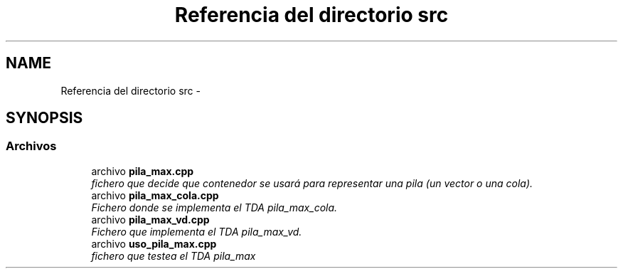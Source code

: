 .TH "Referencia del directorio src" 3 "Viernes, 13 de Noviembre de 2020" "pila_max" \" -*- nroff -*-
.ad l
.nh
.SH NAME
Referencia del directorio src \- 
.SH SYNOPSIS
.br
.PP
.SS "Archivos"

.in +1c
.ti -1c
.RI "archivo \fBpila_max\&.cpp\fP"
.br
.RI "\fIfichero que decide que contenedor se usará para representar una pila (un vector o una cola)\&. \fP"
.ti -1c
.RI "archivo \fBpila_max_cola\&.cpp\fP"
.br
.RI "\fIFichero donde se implementa el TDA pila_max_cola\&. \fP"
.ti -1c
.RI "archivo \fBpila_max_vd\&.cpp\fP"
.br
.RI "\fIFichero que implementa el TDA pila_max_vd\&. \fP"
.ti -1c
.RI "archivo \fBuso_pila_max\&.cpp\fP"
.br
.RI "\fIfichero que testea el TDA pila_max \fP"
.in -1c
